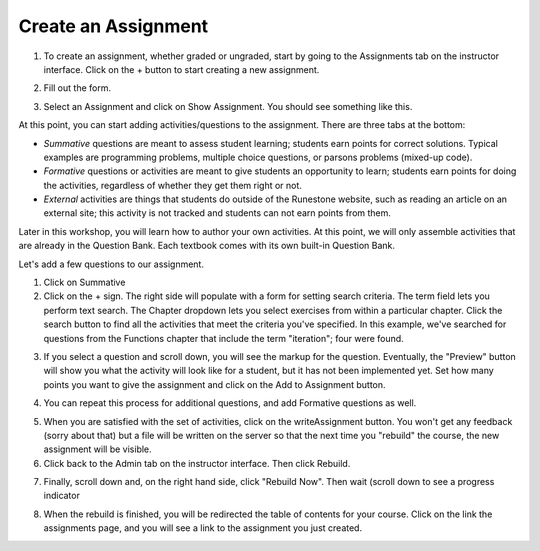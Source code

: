 Create an Assignment
====================

1. To create an assignment, whether graded or ungraded, start by going to the Assignments tab on the instructor interface. Click on the + button to start creating a new assignment.

.. image:: Figures/assignmentsTab.JPG


2. Fill out the form.

.. image:: Figures/createAssignmentForm.JPG

3. Select an Assignment and click on Show Assignment. You should see something like this.

.. image:: Figures/bareAssignment.JPG

At this point, you can start adding activities/questions to the assignment. There are three tabs at the bottom:

* *Summative* questions are meant to assess student learning; students earn points for correct solutions. Typical examples are programming problems, multiple choice questions, or parsons problems (mixed-up code).

* *Formative* questions or activities are meant to give students an opportunity to learn; students earn points for doing the activities, regardless of whether they get them right or not.

* *External* activities are things that students do outside of the Runestone website, such as reading an article on an external site; this activity is not tracked and students can not earn points from them.

Later in this workshop, you will learn how to author your own activities. At this point, we will only assemble activities that are already in the Question Bank. Each textbook comes with its own built-in Question Bank.

Let's add a few questions to our assignment.

1. Click on Summative

2. Click on the + sign. The right side will populate with a form for setting search criteria. The term field lets you perform text search. The Chapter dropdown lets you select exercises from within a particular chapter. Click the search button to find all the activities that meet the criteria you've specified. In this example, we've searched for questions from the Functions chapter that include the term "iteration"; four were found.

.. image:: Figures/questionSearch.JPG

3. If you select a question and scroll down, you will see the markup for the question. Eventually, the "Preview" button will show you what the activity will look like for a student, but it has not been implemented yet. Set how many points you want to give the assignment and click on the Add to Assignment button.

.. image:: Figures/questionAssign.JPG

4. You can repeat this process for additional questions, and add Formative questions as well.

.. image:: Figures/formativePopulated.JPG
.. image:: Figures/summativePopulated.JPG

5. When you are satisfied with the set of activities, click on the writeAssignment button. You won't get any feedback (sorry about that) but a file will be written on the server so that the next time you "rebuild" the course, the new assignment will be visible.

6. Click back to the Admin tab on the instructor interface. Then click Rebuild.

.. image:: Figures/rebuild.JPG

7. Finally, scroll down and, on the right hand side, click "Rebuild Now". Then wait (scroll down to see a progress indicator

.. image:: Figures/rebuildNow.JPG

8. When the rebuild is finished, you will be redirected the table of contents for your course. Click on the link the assignments page, and you will see a link to the assignment you just created.

.. image:: Figures/assignmentsPage.JPG

.. image:: Figures/assignment1.JPG

